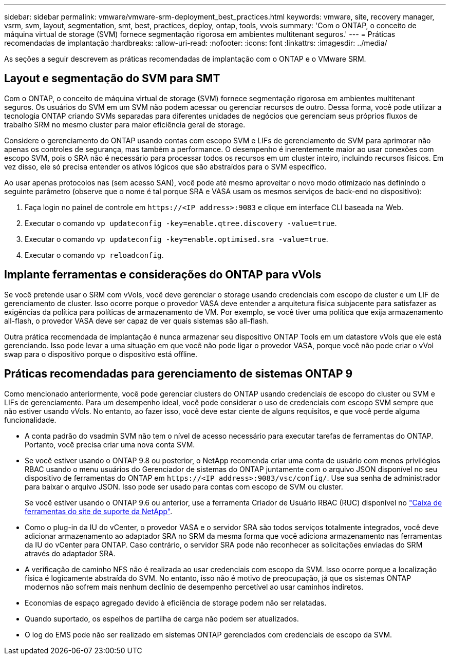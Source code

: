 ---
sidebar: sidebar 
permalink: vmware/vmware-srm-deployment_best_practices.html 
keywords: vmware, site, recovery manager, vsrm, svm, layout, segmentation, smt, best, practices, deploy, ontap, tools, vvols 
summary: 'Com o ONTAP, o conceito de máquina virtual de storage (SVM) fornece segmentação rigorosa em ambientes multitenant seguros.' 
---
= Práticas recomendadas de implantação
:hardbreaks:
:allow-uri-read: 
:nofooter: 
:icons: font
:linkattrs: 
:imagesdir: ../media/


[role="lead"]
As seções a seguir descrevem as práticas recomendadas de implantação com o ONTAP e o VMware SRM.



== Layout e segmentação do SVM para SMT

Com o ONTAP, o conceito de máquina virtual de storage (SVM) fornece segmentação rigorosa em ambientes multitenant seguros. Os usuários do SVM em um SVM não podem acessar ou gerenciar recursos de outro. Dessa forma, você pode utilizar a tecnologia ONTAP criando SVMs separadas para diferentes unidades de negócios que gerenciam seus próprios fluxos de trabalho SRM no mesmo cluster para maior eficiência geral de storage.

Considere o gerenciamento do ONTAP usando contas com escopo SVM e LIFs de gerenciamento de SVM para aprimorar não apenas os controles de segurança, mas também a performance. O desempenho é inerentemente maior ao usar conexões com escopo SVM, pois o SRA não é necessário para processar todos os recursos em um cluster inteiro, incluindo recursos físicos. Em vez disso, ele só precisa entender os ativos lógicos que são abstraídos para o SVM específico.

Ao usar apenas protocolos nas (sem acesso SAN), você pode até mesmo aproveitar o novo modo otimizado nas definindo o seguinte parâmetro (observe que o nome é tal porque SRA e VASA usam os mesmos serviços de back-end no dispositivo):

. Faça login no painel de controle em `\https://<IP address>:9083` e clique em interface CLI baseada na Web.
. Executar o comando `vp updateconfig -key=enable.qtree.discovery -value=true`.
. Executar o comando `vp updateconfig -key=enable.optimised.sra -value=true`.
. Executar o comando `vp reloadconfig`.




== Implante ferramentas e considerações do ONTAP para vVols

Se você pretende usar o SRM com vVols, você deve gerenciar o storage usando credenciais com escopo de cluster e um LIF de gerenciamento de cluster. Isso ocorre porque o provedor VASA deve entender a arquitetura física subjacente para satisfazer as exigências da política para políticas de armazenamento de VM. Por exemplo, se você tiver uma política que exija armazenamento all-flash, o provedor VASA deve ser capaz de ver quais sistemas são all-flash.

Outra prática recomendada de implantação é nunca armazenar seu dispositivo ONTAP Tools em um datastore vVols que ele está gerenciando. Isso pode levar a uma situação em que você não pode ligar o provedor VASA, porque você não pode criar o vVol swap para o dispositivo porque o dispositivo está offline.



== Práticas recomendadas para gerenciamento de sistemas ONTAP 9

Como mencionado anteriormente, você pode gerenciar clusters do ONTAP usando credenciais de escopo do cluster ou SVM e LIFs de gerenciamento. Para um desempenho ideal, você pode considerar o uso de credenciais com escopo SVM sempre que não estiver usando vVols. No entanto, ao fazer isso, você deve estar ciente de alguns requisitos, e que você perde alguma funcionalidade.

* A conta padrão do vsadmin SVM não tem o nível de acesso necessário para executar tarefas de ferramentas do ONTAP. Portanto, você precisa criar uma nova conta SVM.
* Se você estiver usando o ONTAP 9.8 ou posterior, o NetApp recomenda criar uma conta de usuário com menos privilégios RBAC usando o menu usuários do Gerenciador de sistemas do ONTAP juntamente com o arquivo JSON disponível no seu dispositivo de ferramentas do ONTAP em `\https://<IP address>:9083/vsc/config/`. Use sua senha de administrador para baixar o arquivo JSON. Isso pode ser usado para contas com escopo de SVM ou cluster.
+
Se você estiver usando o ONTAP 9.6 ou anterior, use a ferramenta Criador de Usuário RBAC (RUC) disponível no https://mysupport.netapp.com/site/tools/tool-eula/rbac["Caixa de ferramentas do site de suporte da NetApp"^].

* Como o plug-in da IU do vCenter, o provedor VASA e o servidor SRA são todos serviços totalmente integrados, você deve adicionar armazenamento ao adaptador SRA no SRM da mesma forma que você adiciona armazenamento nas ferramentas da IU do vCenter para ONTAP. Caso contrário, o servidor SRA pode não reconhecer as solicitações enviadas do SRM através do adaptador SRA.
* A verificação de caminho NFS não é realizada ao usar credenciais com escopo da SVM. Isso ocorre porque a localização física é logicamente abstraída do SVM. No entanto, isso não é motivo de preocupação, já que os sistemas ONTAP modernos não sofrem mais nenhum declínio de desempenho percetível ao usar caminhos indiretos.
* Economias de espaço agregado devido à eficiência de storage podem não ser relatadas.
* Quando suportado, os espelhos de partilha de carga não podem ser atualizados.
* O log do EMS pode não ser realizado em sistemas ONTAP gerenciados com credenciais de escopo da SVM.

